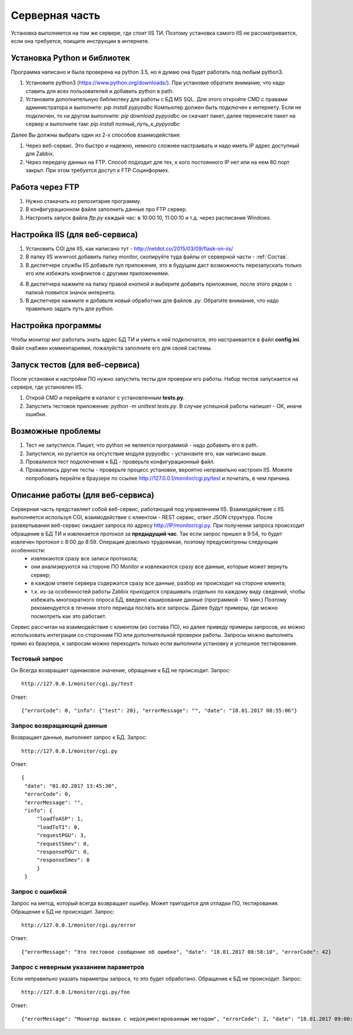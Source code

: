 ﻿Cерверная часть
===============
.. |Сопоставление обработчиков| image:: _static/obr_1.jpg
.. |Кэширование| image:: _static/cache_1.jpg

Установка выполняется на том же сервере, где стоит IIS ТИ. Поэтому установка самого IIS не рассматривается, если она требуется, поищите инструкции в интернете.

.. _python_install:

Установка Python и библиотек
----------------------------
Программа написано и была проверена на python 3.5, но я думаю она будет работать под любым python3.

1. Установите python3 (https://www.python.org/downloads/). При установке обратите внимание, что надо ставить для всех пользователей и добавить python в path.
2. Установите дополнительную библиотеку для работы с БД MS SQL. Для этого откройте CMD с правами администратора и выполните:
   `pip install pypyodbc` 
   Компьютер должен быть подключен к интернету. Если не подключен, то на другом выполните:   
   `pip download pypyodbc` 
   он скачает пакет, далее перенесите пакет на сервер и выполните там: 
   `pip install полный_путь_к_pypyodbc`

Далее Вы должны выбрать один из 2-х способов взаимодействия:

1. Через веб-сервис. Это быстро и надежно, немного сложнее настраивать и надо иметь IP адрес доступный для Zabbix.
2. Через передачу данных на FTP. Способ подходит для тех, к кого постоянного IP нет или на нем 80 порт закрыт. При этом требуется доступ к FТP Социнформех.

Работа через FTP
----------------
1. Нужно стакачать из репозитария программу.
2. В конфигурационном файле заполнить данные про FTP сервер.
3. Настроить запуск файла `ftp.py` каждый час: в 10:00:10, 11:00:10 и т.д. через расписание Windows.


Настройка IIS (для веб-сервиса)
-------------------------------
1. Установить CGI для IIS, как написано тут - http://netdot.co/2015/03/09/flask-on-iis/
2. В папку IIS wwwroot добавить папку monitor, скопируйте туда файлы от серверной части - :ref:`Состав`.
3. В диспетчере службы IIS добавьте пул приложения, это в будущем даст возможность перезапускать только его или избежать конфликтов с другими приложениями. 

.. image:: _static/pull.jpg   
   :alt: Настройка пула приложения 
   :align: center

4. В диспетчера нажмите на папку правой кнопкой и выберите добавить приложение, после этого рядом с папкой появится значок интернета.
5. В диспетчере нажмите |Сопоставление обработчиков| и добавьте новый обработчик для файлов `.py`. Обратите внимание, что надо правильно задать путь для  python.  

.. image:: _static/obr.jpg   
   :alt: Настройка обработчика для файлов python 
   :align: center
   
Настройка программы
-------------------
Чтобы монитор мог работать знать адрес БД ТИ и уметь к ней подключатся, это настраивается в файл **config.ini**. Файл снабжен комментариями, пожалуйста заполните его для своей системы.

Запуск тестов (для веб-сервиса)
-------------------------------
После установки и настройки ПО нужно запустить тесты для проверки его работы. Набор тестов запускается на сервере, где установлен IIS.

1. Открой CMD и перейдите в каталог с установленным **tests.py**.
2. Запустить тестовое приложение: `python -m unittest tests.py`. В случае успешной работы напишет - ОК, иначе ошибки.

Возможные проблемы
------------------
1. Тест не запустился. Пишет, что python не является программой - надо добавить его в path.
2. Запустился, но ругается на отсутствие модуля pypyodbc - установите его, как написано выше.
3. Провалился тест подключения к БД - проверьте конфигурационный файл.
4. Провалились другие тесты - проверьте процесс установки, вероятно неправильно настроен IIS. Можете попробовать перейти в браузере по ссылке http://127.0.0.1/monitor/cgi.py/test и почитать, в чем причина.

.. _server_work:

Описание работы (для веб-сервиса)
---------------------------------
Серверная часть представляет собой веб-сервис, работающий под управлением IIS. Взаимодействие с IIS выполняется используя CGI, взаимодействие с клиентом - REST сервис, ответ JSON структура. После развертывания веб-сервис ожидает запроса по адресу http://IP/monitor/cgi.py. При получении запроса происходит обращение в БД ТИ и извлекается протокол за **предыдущий час**. Так если запрос пришел в 9:54, то будет извлечен протокол с 8:00 до 8:59. Операция довольно трудоемкая, поэтому предусмотрены следующие особенности:
    - извлекаются сразу все записи протокола;
    - они анализируются на стороне ПО Monitor и извлекаются сразу все данные, которые может вернуть сервер;
    - в каждом ответе сервера содержатся сразу все данные, разбор их происходит на стороне клиента;
    - т.к. из-за особенностей работы Zabbix приходится спрашивать отдельно по каждому виду сведений, чтобы избежать многократного опроса БД, введено кэширование данные (программой - 10 мин.) Поэтому рекомендуется в течении этого периода послать все запросы. Далее будут примеры, где можно посмотреть как это работает.

Сервис рассчитан на  взаимодействие с клиентом (из состава ПО), но далее приведу примеры запросов, их можно использовать интеграции со сторонним ПО или дополнительной проверки работы. Запросы можно выполнять прямо из браузера, к запросам можно переходить только если выполнили установку и успешное тестирование. 

Тестовый запрос
***************
Он Всегда возвращает одинаковое значение, обращение к БД не происходит. Запрос::

    http://127.0.0.1/monitor/cgi.py/test

Ответ::

    {"errorCode": 0, "info": {"test": 20}, "errorMessage": "", "date": "18.01.2017 08:55:06"}

Запрос возвращающий данные
**************************
Возвращает данные, выполняет запрос к БД. Запрос::

    http://127.0.0.1/monitor/cgi.py

Ответ::

   {
    "date": "01.02.2017 13:45:30",
    "errorCode": 0,
    "errorMessage": "",
    "info": {
        "loadToASP": 1,
        "loadToTI": 0,
        "requestPGU": 3,
        "requestSmev": 0,
        "responsePGU": 0,
        "responseSmev": 0
        }
    } 

Запрос с ошибкой
****************
Запрос на метод, который всегда возвращает ошибку. Может пригодится для отладки ПО, тестирования. Обращение к БД не происходит. Запрос::

    http://127.0.0.1/monitor/cgi.py/error

Ответ::

    {"errorMessage": "Это тестовое сообщение об ошибке", "date": "18.01.2017 08:58:10", "errorCode": 42}

Запрос с неверным указанием параметров
**************************************
Если неправильно указать параметры запроса, то это будет обработано. Обращение к БД не происходит. Запрос::

    http://127.0.0.1/monitor/cgi.py/foo

Ответ::

    {"errorMessage": "Монитор вызван с недокументированным методом", "errorCode": 2, "date": "18.01.2017 09:00:05"}



